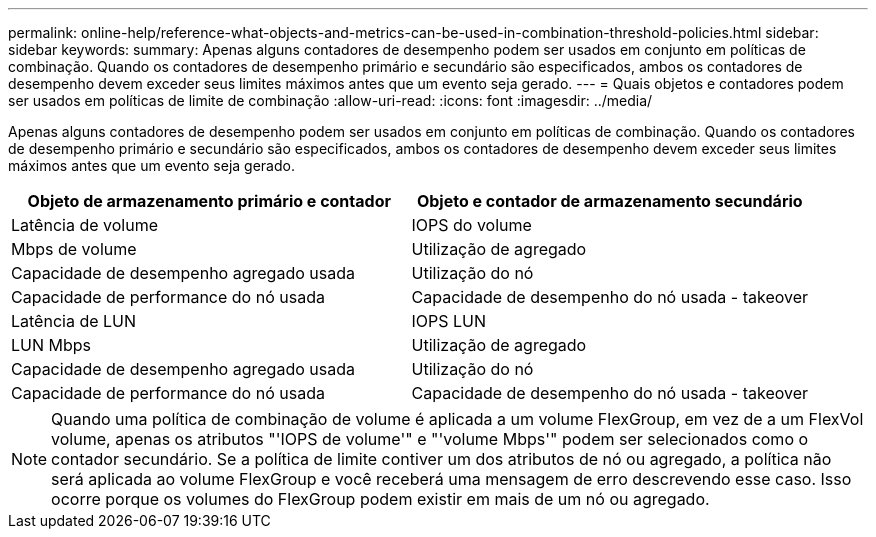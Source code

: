 ---
permalink: online-help/reference-what-objects-and-metrics-can-be-used-in-combination-threshold-policies.html 
sidebar: sidebar 
keywords:  
summary: Apenas alguns contadores de desempenho podem ser usados em conjunto em políticas de combinação. Quando os contadores de desempenho primário e secundário são especificados, ambos os contadores de desempenho devem exceder seus limites máximos antes que um evento seja gerado. 
---
= Quais objetos e contadores podem ser usados em políticas de limite de combinação
:allow-uri-read: 
:icons: font
:imagesdir: ../media/


[role="lead"]
Apenas alguns contadores de desempenho podem ser usados em conjunto em políticas de combinação. Quando os contadores de desempenho primário e secundário são especificados, ambos os contadores de desempenho devem exceder seus limites máximos antes que um evento seja gerado.

|===
| Objeto de armazenamento primário e contador | Objeto e contador de armazenamento secundário 


 a| 
Latência de volume
 a| 
IOPS do volume



 a| 
Mbps de volume
 a| 
Utilização de agregado



 a| 
Capacidade de desempenho agregado usada
 a| 
Utilização do nó



 a| 
Capacidade de performance do nó usada
 a| 
Capacidade de desempenho do nó usada - takeover



 a| 
Latência de LUN
 a| 
IOPS LUN



 a| 
LUN Mbps
 a| 
Utilização de agregado



 a| 
Capacidade de desempenho agregado usada
 a| 
Utilização do nó



 a| 
Capacidade de performance do nó usada
 a| 
Capacidade de desempenho do nó usada - takeover

|===
[NOTE]
====
Quando uma política de combinação de volume é aplicada a um volume FlexGroup, em vez de a um FlexVol volume, apenas os atributos "'IOPS de volume'" e "'volume Mbps'" podem ser selecionados como o contador secundário. Se a política de limite contiver um dos atributos de nó ou agregado, a política não será aplicada ao volume FlexGroup e você receberá uma mensagem de erro descrevendo esse caso. Isso ocorre porque os volumes do FlexGroup podem existir em mais de um nó ou agregado.

====